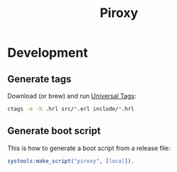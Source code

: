 #+TITLE: Piroxy

* Development
** Generate tags
Download (or brew) and run [[https://ctags.io/][Universal Tags]]:
#+BEGIN_SRC sh
ctags -e -h .hrl src/*.erl include/*.hrl
#+END_SRC

** Generate boot script
This is how to generate a boot script from a release file:
#+BEGIN_SRC erlang
systools:make_script("piroxy", [local]).
#+END_SRC
